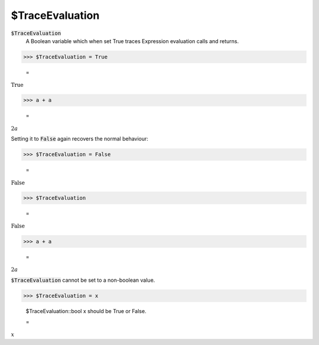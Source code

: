 $TraceEvaluation
================


:code:`$TraceEvaluation`
    A Boolean variable which when set True traces Expression evaluation calls and returns.





>>> $TraceEvaluation = True

    =
:math:`\text{True}`


>>> a + a

    =
:math:`2 a`



Setting it to :code:`False`  again recovers the normal behaviour:

>>> $TraceEvaluation = False

    =
:math:`\text{False}`


>>> $TraceEvaluation

    =
:math:`\text{False}`


>>> a + a

    =
:math:`2 a`



:code:`$TraceEvaluation`  cannot be set to a non-boolean value.

>>> $TraceEvaluation = x

    $TraceEvaluation::bool x should be True or False.

    =
:math:`x`


